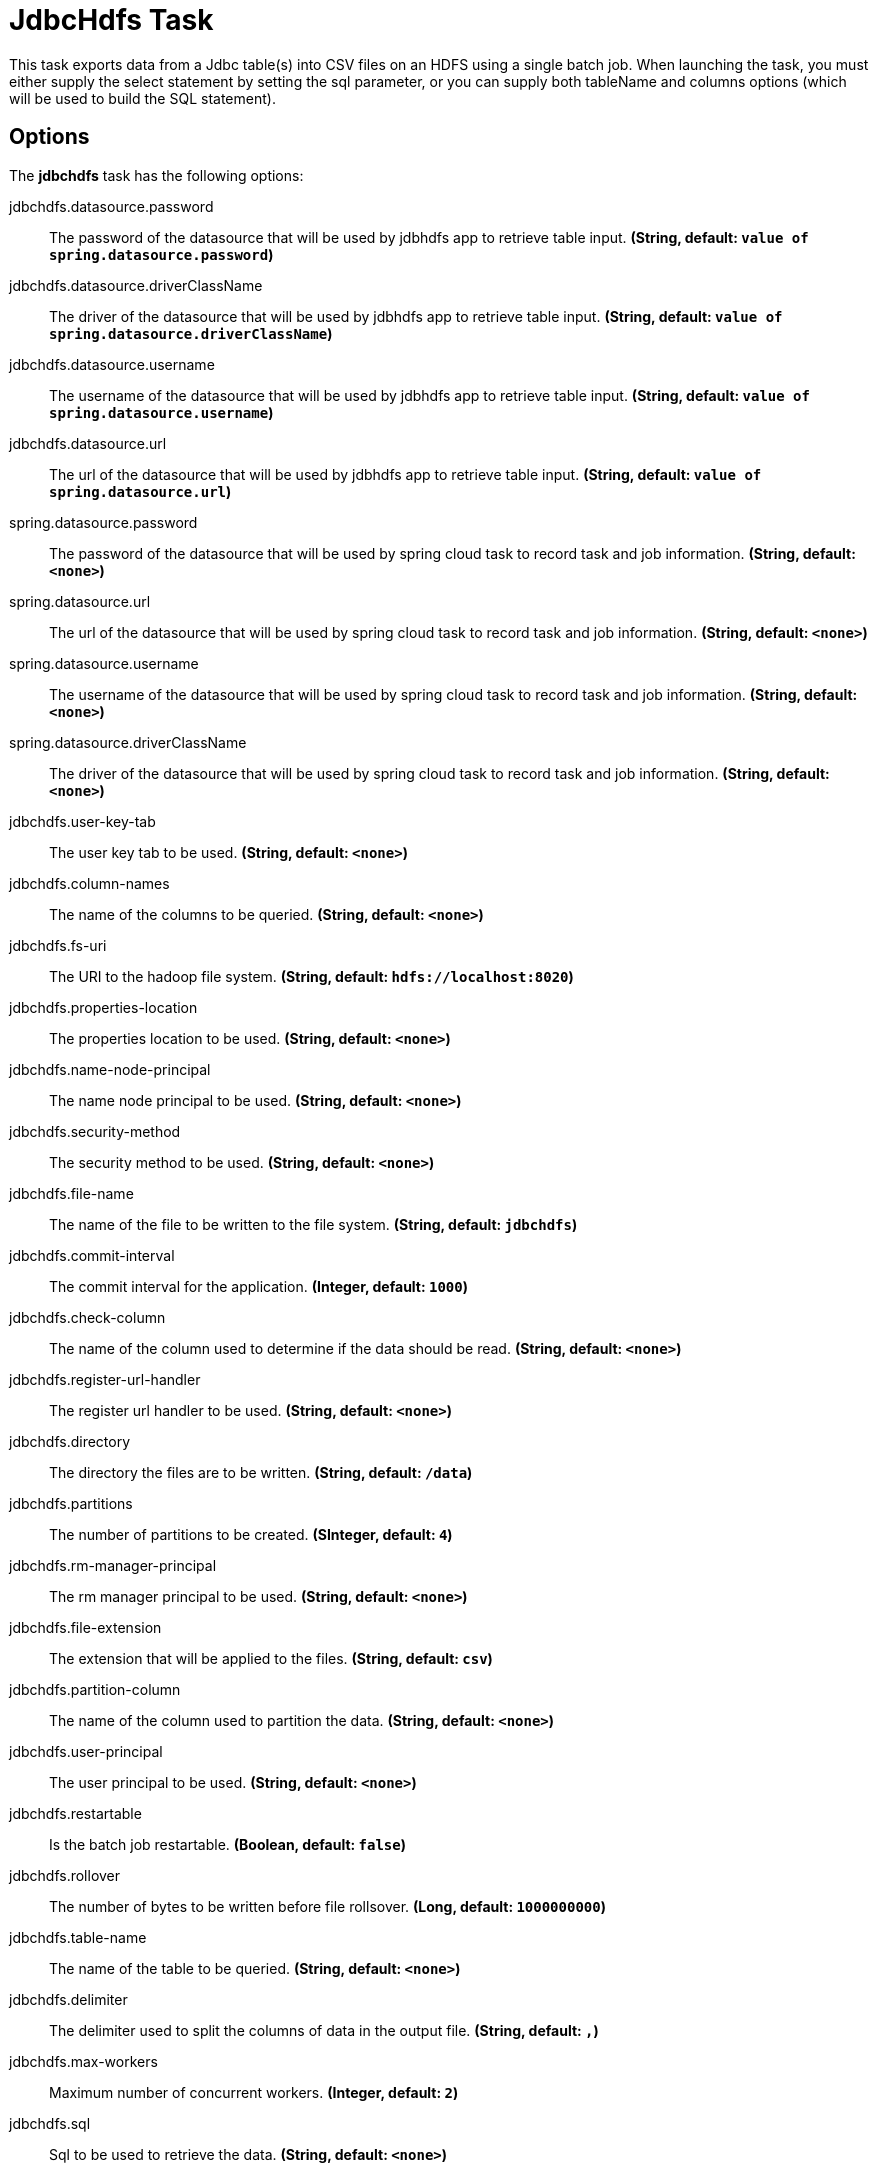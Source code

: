 //tag::ref-doc[]
= JdbcHdfs Task

This task exports data from a Jdbc table(s) into CSV files on an HDFS using a single batch job.  When launching the task, you must
either supply the select statement by setting the sql parameter, or you can supply both tableName and columns options
(which will be used to build the SQL statement).

== Options

// see syntax (soon to be automatically generated) in spring-cloud-task starters
The **$$jdbchdfs$$** $$task$$ has the following options:

//tag::configuration-properties[]
$$jdbchdfs.datasource.password$$:: $$The password of the datasource that will be used by jdbhdfs app to retrieve table input.$$ *($$String$$, default: `$$value of spring.datasource.password$$`)*
$$jdbchdfs.datasource.driverClassName$$:: $$The driver of the datasource that will be used by jdbhdfs app to retrieve table input.$$ *($$String$$, default: `$$value of spring.datasource.driverClassName$$`)*
$$jdbchdfs.datasource.username$$:: $$The username of the datasource that will be used by jdbhdfs app to retrieve table input.$$ *($$String$$, default: `$$value of spring.datasource.username$$`)*
$$jdbchdfs.datasource.url$$:: $$The url of the datasource that will be used by jdbhdfs app to retrieve table input.$$ *($$String$$, default: `$$value of spring.datasource.url$$`)*
$$spring.datasource.password$$:: $$The password of the datasource that will be used by spring cloud task to record task and job information.$$ *($$String$$, default: `$$<none>$$`)*
$$spring.datasource.url$$:: $$The url of the datasource that will be used by spring cloud task to record task and job information.$$ *($$String$$, default: `$$<none>$$`)*
$$spring.datasource.username$$:: $$The username of the datasource that will be used by spring cloud task to record task and job information.$$ *($$String$$, default: `$$<none>$$`)*
$$spring.datasource.driverClassName$$:: $$The driver of the datasource that will be used by spring cloud task to record task and job information.$$ *($$String$$, default: `$$<none>$$`)*
$$jdbchdfs.user-key-tab$$:: $$The user key tab to be used.$$ *($$String$$, default: `$$<none>$$`)*
$$jdbchdfs.column-names$$:: $$The name of the columns to be queried.$$ *($$String$$, default: `$$<none>$$`)*
$$jdbchdfs.fs-uri$$:: $$The URI to the hadoop file system.$$ *($$String$$, default: `$$hdfs://localhost:8020$$`)*
$$jdbchdfs.properties-location$$:: $$The properties location to be used.$$ *($$String$$, default: `$$<none>$$`)*
$$jdbchdfs.name-node-principal$$:: $$The name node principal to be used.$$ *($$String$$, default: `$$<none>$$`)*
$$jdbchdfs.security-method$$:: $$The security method to be used.$$ *($$String$$, default: `$$<none>$$`)*
$$jdbchdfs.file-name$$:: $$The name of the file to be written to the file system.$$ *($$String$$, default: `$$jdbchdfs$$`)*
$$jdbchdfs.commit-interval$$:: $$The commit interval for the application.$$ *($$Integer$$, default: `$$1000$$`)*
$$jdbchdfs.check-column$$:: $$The name of the column used to determine if the data should be read.$$ *($$String$$, default: `$$<none>$$`)*
$$jdbchdfs.register-url-handler $$:: $$The register url handler to be used.$$ *($$String$$, default: `$$<none>$$`)*
$$jdbchdfs.directory$$:: $$The directory the files are to be written.$$ *($$String$$, default: `$$/data$$`)*
$$jdbchdfs.partitions$$:: $$The number of partitions to be created.$$ *($$SInteger$$, default: `$$4$$`)*
$$jdbchdfs.rm-manager-principal $$:: $$The rm manager principal to be used.$$ *($$String$$, default: `$$<none>$$`)*
$$jdbchdfs.file-extension $$:: $$The extension that will be applied to the files.$$ *($$String$$, default: `$$csv$$`)*
$$jdbchdfs.partition-column$$:: $$The name of the column used to partition the data.$$ *($$String$$, default: `$$<none>$$`)*
$$jdbchdfs.user-principal $$:: $$The user principal to be used.$$ *($$String$$, default: `$$<none>$$`)*
$$jdbchdfs.restartable $$:: $$Is the batch job restartable.$$ *($$Boolean$$, default: `$$false$$`)*
$$jdbchdfs.rollover $$:: $$The number of bytes to be written before file rollsover.$$ *($$Long$$, default: `$$1000000000$$`)*
$$jdbchdfs.table-name$$:: $$The name of the table to be queried.$$ *($$String$$, default: `$$<none>$$`)*
$$jdbchdfs.delimiter$$:: $$The delimiter used to split the columns of data in the output file.$$ *($$String$$, default: `$$,$$`)*
$$jdbchdfs.max-workers $$:: $$Maximum number of concurrent workers.$$ *($$Integer$$, default: `$$2$$`)*
$$jdbchdfs.sql$$:: $$Sql to be used to retrieve the data.$$ *($$String$$, default: `$$<none>$$`)*

//end::configuration-properties[]

NOTE: If the jdbchdfs.datasource properties are not set the application will use the spring.datasource properties as
the settings for the datasource that retrieves table data.

//end::ref-doc[]
